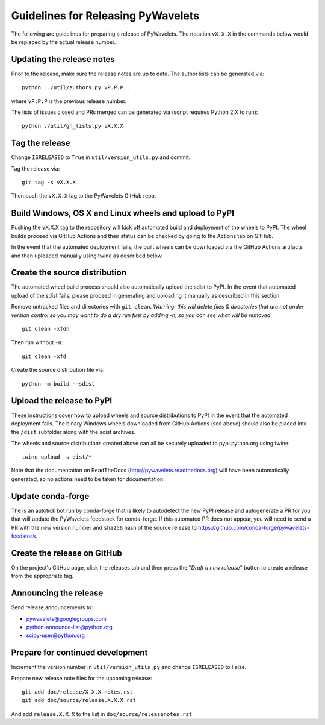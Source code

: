 Guidelines for Releasing PyWavelets
===================================

The following are guidelines for preparing a release of PyWavelets.  The
notation ``vX.X.X`` in the commands below would be replaced by the actual release
number.


Updating the release notes
--------------------------

Prior to the release, make sure the release notes are up to date.  The author
lists can be generated via::

    python  ./util/authors.py vP.P.P..

where ``vP.P.P`` is the previous release number.

The lists of issues closed and PRs merged can be generated via
(script requires Python 2.X to run)::

    python ./util/gh_lists.py vX.X.X


Tag the release
---------------

Change ``ISRELEASED`` to ``True`` in ``util/version_utils.py`` and commit.

Tag the release via::

    git tag -s vX.X.X

Then push the ``vX.X.X`` tag to the PyWavelets GitHub repo.

Build Windows, OS X and Linux wheels and upload to PyPI
-------------------------------------------------------

Pushing the vX.X.X tag to the repository will kick off automated build and
deployment of the wheels to PyPI. The wheel builds proceed via GitHub Actions
and their status can be checked by going to the Actions tab on GitHub.

In the event that the automated deployment fails, the built wheels can be
downloaded via the GitHub Actions artifacts and then uploaded manually using
twine as described below.

Create the source distribution
------------------------------

The automated wheel build process should also automatically upload the sdist
to PyPI. In the event that automated upload of the sdist fails, please proceed
in generating and uploading it manually as described in this section.

Remove untracked files and directories with ``git clean``.
*Warning: this will delete files & directories that are not under version
control so you may want to do a dry run first by adding -n, so you can see what
will be removed*::

    git clean -xfdn

Then run without ``-n``::

    git clean -xfd

Create the source distribution file via::

    python -m build --sdist


Upload the release to PyPI
--------------------------

These instructions cover how to upload wheels and source distributions to PyPI
in the event that the automated deployment fails. The binary Windows wheels downloaded from GitHub Actions (see above) should also be placed into the
``/dist`` subfolder along with the sdist archives.

The wheels and source distributions created above can all be securely uploaded
to pypi.python.org using twine::

    twine upload -s dist/*

Note that the documentation on ReadTheDocs (http://pywavelets.readthedocs.org)
will have been automatically generated, so no actions need to be taken for
documentation.


Update conda-forge
------------------

The is an autotick bot run by conda-forge that is likely to autodetect the new
PyPI release and autogenerate a PR for you that will update the PyWavelets
feedstock for conda-forge. If this automated PR does not appear, you will need
to send a PR with the new version number and ``sha256`` hash of the source
release to https://github.com/conda-forge/pywavelets-feedstock.


Create the release on GitHub
----------------------------

On the project's GitHub page, click the releases tab and then press the
"*Draft a new release*" button to create a release from the appropriate tag.


Announcing the release
----------------------

Send release announcements to:

- pywavelets@googlegroups.com
- python-announce-list@python.org
- scipy-user@python.org


Prepare for continued development
---------------------------------

Increment the version number in ``util/version_utils.py`` and change
``ISRELEASED`` to False.

Prepare new release note files for the upcoming release::

    git add doc/release/X.X.X-notes.rst
    git add doc/source/release.X.X.X.rst

And add ``release.X.X.X`` to the list in ``doc/source/releasenotes.rst``
